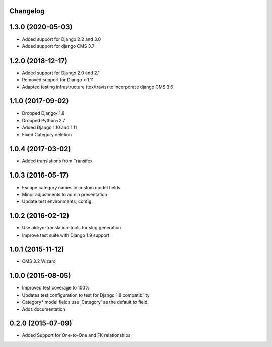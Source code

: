 Changelog
=========

1.3.0 (2020-05-03)
==================

* Added support for Django 2.2 and 3.0
* Added support for django CMS 3.7


1.2.0 (2018-12-17)
==================

* Added support for Django 2.0 and 2.1
* Removed support for Django < 1.11
* Adapted testing infrastructure (tox/travis) to incorporate django CMS 3.6


1.1.0 (2017-09-02)
==================

* Dropped Django<1.8
* Dropped Python<2.7
* Added Django 1.10 and 1.11
* Fixed Category deletion


1.0.4 (2017-03-02)
==================

* Added translations from Transifex


1.0.3 (2016-05-17)
==================

* Escape category names in custom model fields
* Minor adjustments to admin presentation
* Update test environments, config


1.0.2 (2016-02-12)
==================

* Use aldryn-translation-tools for slug generation
* Improve test suite with Django 1.9 support


1.0.1 (2015-11-12)
==================

* CMS 3.2 Wizard


1.0.0 (2015-08-05)
==================

* Improved test coverage to 100%
* Updates test configuration to test for Django 1.8 compatibility
* Category* model fields use 'Category' as the default `to` field.
* Adds documentation


0.2.0 (2015-07-09)
==================

* Added Support for One-to-One and FK relationships
